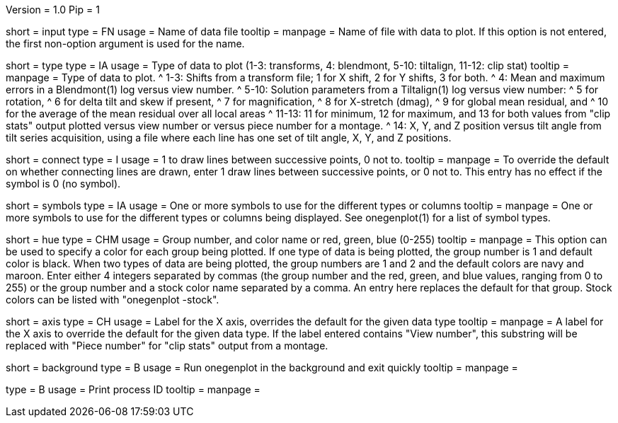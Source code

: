 Version = 1.0
Pip = 1

[Field = InputFile]
short = input
type = FN
usage = Name of data file
tooltip =
manpage = Name of file with data to plot.  If this option is not entered, the
first non-option argument is used for the name.

[Field = TypeOfDataToPlot]
short = type
type = IA
usage = Type of data to plot (1-3: transforms, 4: blendmont, 5-10: tiltalign,
11-12: clip stat)
tooltip =
manpage = Type of data to plot.  
^  1-3: Shifts from a transform file; 1 for X shift, 2 for Y shifts, 3 for both.
^  4: Mean and maximum errors in a Blendmont(1) log versus view number.
^  5-10: Solution parameters from a Tiltalign(1) log versus view number:
^        5 for rotation, 
^        6 for delta tilt and skew if present,
^        7 for magnification, 
^        8 for X-stretch (dmag), 
^        9 for global mean residual, and
^       10 for the average of the mean residual over all local areas
^  11-13: 11 for minimum, 12 for maximum, and 13 for both values from "clip
stats" output plotted versus view number or versus piece number for a montage.
^  14: X, Y, and Z position versus tilt angle from tilt series acquisition,
using a file where each line has one set of tilt angle, X, Y, and Z positions.

[Field = ConnectWithLines]
short = connect
type = I
usage = 1 to draw lines between successive points, 0 not to.
tooltip =
manpage = To override the default on whether connecting lines are drawn, enter
1 draw lines between successive points, or 0 not to.
This entry has no effect if the symbol is 0 (no symbol).

[Field = SymbolsForGroups]
short = symbols
type = IA
usage = One or more symbols to use for the different types or columns
tooltip =
manpage = One or more symbols to use for the different types or columns being
displayed.  See onegenplot(1) for a list of symbol types.

[Field = HueOfGroup]
short = hue
type = CHM
usage = Group number, and color name or red, green, blue (0-255)
tooltip =
manpage = This option can be used to specify a color for each group being
plotted.  If one type of data is being plotted, the group number is 1 and
default color is black.  When two types of data are being plotted, the
group numbers are 1 and 2 and the default colors are navy and maroon.
Enter either 4 integers separated by commas 
(the group number and the red, green, and blue values, ranging from 0 to 255)
or the group number and a stock color name separated by a comma.  An entry
here replaces the default for that group.  Stock colors can be listed with
"onegenplot -stock".

[Field = XaxisLabel]
short = axis
type = CH
usage = Label for the X axis, overrides the default for the given data type
tooltip =
manpage = A label for the X axis to override the default for the given data
type.  If the label entered contains "View number", this substring will be
replaced with "Piece number" for "clip stats" output from a montage.

[Field = BackgroundProcess]
short = background
type = B
usage = Run onegenplot in the background and exit quickly
tooltip =
manpage = 

[Field = PID]
type = B
usage = Print process ID
tooltip =
manpage = 
